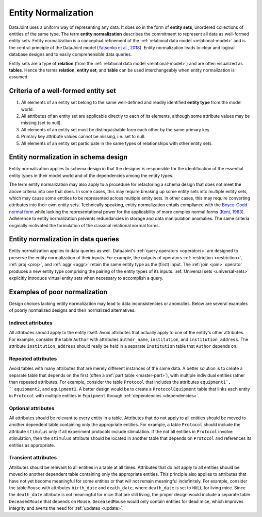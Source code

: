 .. progress: 3.0 90% Dimitri

.. _normalization:

Entity Normalization
====================

DataJoint uses a uniform way of representing any data.
It does so in the form of **entity sets**, unordered collections of entities of the same type.
The term **entity normalization** describes the commitment to represent all data as well-formed entity sets.
Entity normalization is a conceptual refinement of the :ref:`relational data model <relational-model>` and is the central principle of the DataJoint model (`Yatsenko et al., 2018 <https://arxiv.org/abs/1807.11104>`_).
Entity normalization leads to clear and logical database designs and to easily comprehensible data queries.

Entity sets are a type of **relation** (from the :ref:`relational data model <relational-model>`) and are often visualized as **tables**.
Hence the terms **relation**, **entity set**, and **table** can be used interchangeably when entity normalization is assumed.

Criteria of a well-formed entity set
------------------------------------
1. All elements of an entity set belong to the same well-defined and readily identified **entity type** from the model world.
2. All attributes of an entity set are applicable directly to each of its elements, although some attribute values may be missing (set to null).
3. All elements of an entity set must be distinguishable form each other by the same primary key.
4. Primary key attribute values cannot be missing, i.e. set to null.
5. All elements of an entity set participate in the same types of relationships with other entity sets.

Entity normalization in schema design
-------------------------------------
Entity normalization applies to schema design in that the designer is responsible for the identification of the essential entity types in their model world and of the dependencies among the entity types.

The term entity normalization may also apply to a procedure for refactoring a schema design that does not meet the above criteria into one that does.
In some cases, this may require breaking up some entity sets into multiple entity sets, which may cause some entities to be represented across multiple entity sets.
In other cases, this may require converting attributes into their own entity sets.
Technically speaking, entity normalization entails compliance with the `Boyce-Codd normal form <https://en.wikipedia.org/wiki/Boyce%E2%80%93Codd_normal_form>`_ while lacking the representational power for the applicability of more complex normal forms (`Kent, 1983 <https://dl.acm.org/citation.cfm?id=358054>`_).
Adherence to entity normalization prevents redundancies in storage and data manipulation anomalies.
The same criteria originally motivated the formulation of the classical relational normal forms.

Entity normalization in data queries
------------------------------------
Entity normalization applies to data queries as well.
DataJoint's :ref:`query operators <operators>` are designed to preserve the entity normalization of their inputs.
For example, the outputs of operators :ref:`restriction <restriction>`, :ref:`proj <proj>`, and :ref:`aggr <aggr>` retain the same entity type as the (first) input.
The :ref:`join <join>` operator produces a new entity type comprising the pairing of the entity types of its inputs.
:ref:`Universal sets <universal-sets>` explicitly introduce virtual entity sets when necessary to accomplish a query.

Examples of poor normalization
------------------------------

Design choices lacking entity normalization may lead to data inconsistencies or anomalies. 
Below are several examples of poorly normalized designs and their normalized alternatives.

Indirect attributes
^^^^^^^^^^^^^^^^^^^

All attributes should apply to the entity itself.
Avoid attributes that actually apply to one of the entity's other attributes.
For example, consider the table ``Author`` with attributes ``author_name``, ``institution``, and ``institution_address``.
The attribute ``institution_address`` should really be held in a separate ``Institution`` table that ``Author`` depends on.

Repeated attributes
^^^^^^^^^^^^^^^^^^^

Avoid tables with many attributes that are merely different instances of the same data.
A better solution is to create a separate table that depends on the first (often a :ref:`part table <master-part>`), with multiple individual entities rather than repeated attributes.
For example, consider the table ``Protocol`` that includes the attributes ``equipment1`, ``equipment2``, and ``equipment3``.
A better design would be to create a ``ProtocolEquipment`` table that links each entity in ``Protocol`` with multiple entities in ``Equipment`` through :ref:`dependencies <dependencies>`.

Optional attributes
^^^^^^^^^^^^^^^^^^^

All attributes should be relevant to every entity in a table.
Attributes that do not apply to all entities should be moved to another dependent table containing only the appropriate entities.
For example, a table ``Protocol`` should include the attribute ``stimulus`` only if all experiment protocols include stimulation.
If the not all entities in ``Protocol`` involve stimulation, then the ``stimulus`` attribute should be located in another table that depends on ``Protocol`` and references its entities as appropriate.

Transient attributes
^^^^^^^^^^^^^^^^^^^^

Attributes should be relevant to all entities in a table at all times.
Attributes that do not apply to all entities should be moved to another dependent table containing only the appropriate entities.
This principle also applies to attributes that have not yet become meaningful for some entities or that will not remain meaningful indefinitely.
For example, consider the table ``Mouse`` with attributes ``birth_date`` and ``death_date``, where ``death_date`` is set to ``NULL`` for living mice.
Since the ``death_date`` attribute is not meaningful for mice that are still living, the proper design would include a separate table ``DeceasedMouse`` that depends on ``Mouse``.
``DeceasedMouse`` would only contain entities for dead mice, which improves integrity and averts the need for :ref:`updates <update>`.
